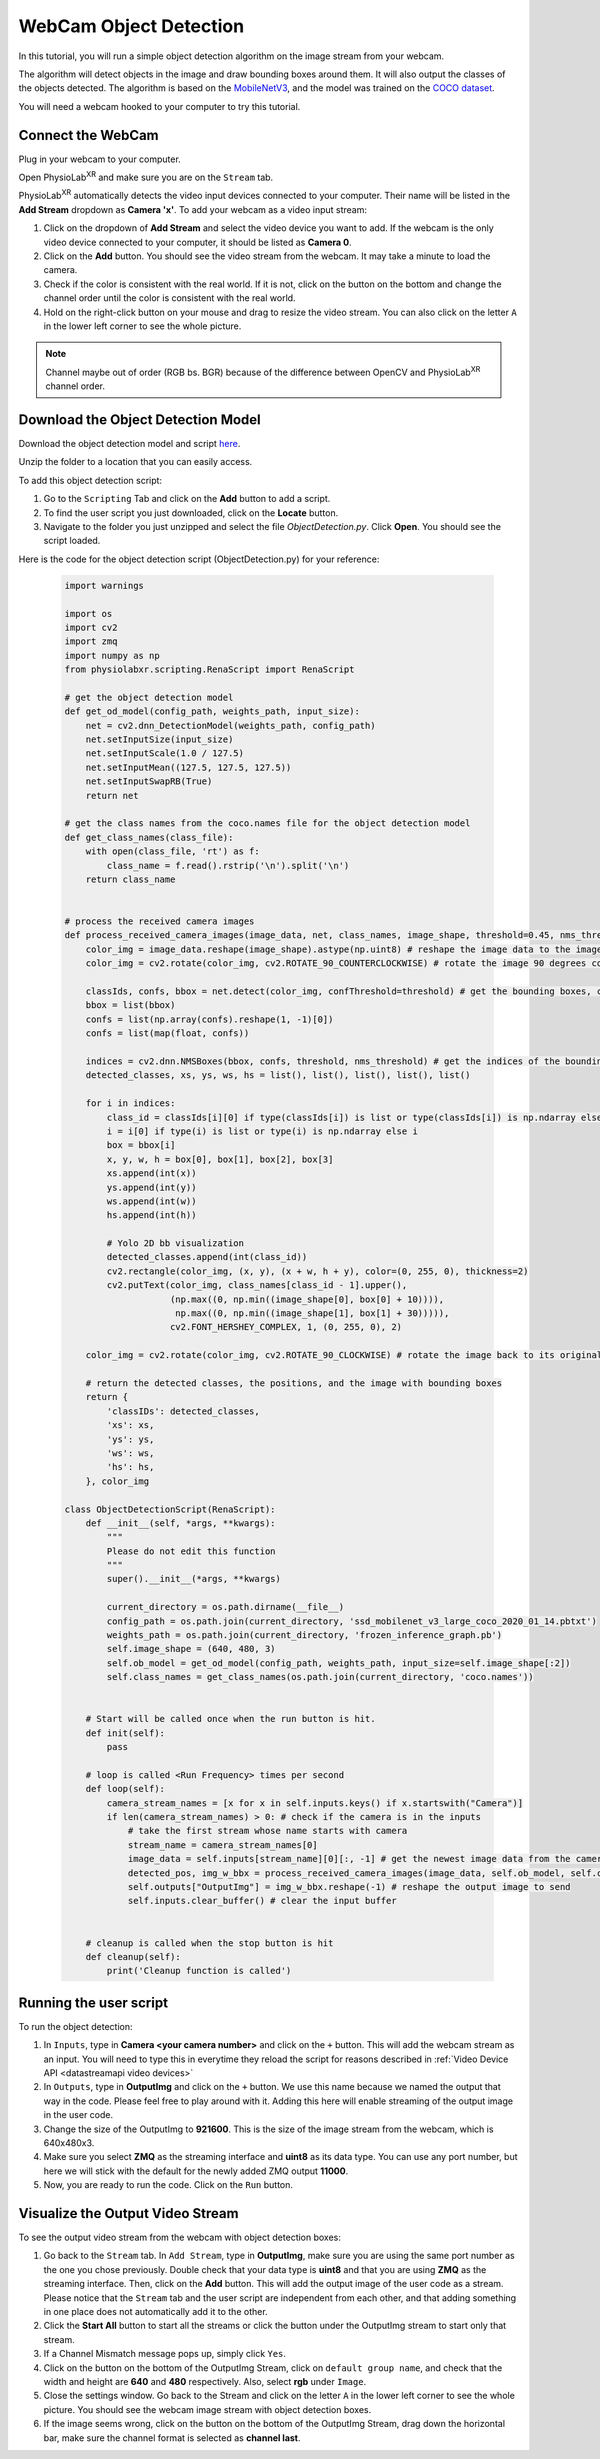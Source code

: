 ##############################
WebCam Object Detection
##############################

.. |ico1| image:: /media/settings_button.png
   :height: 3.5ex

.. |ico2| image:: /media/add_button.png
   :height: 3.5ex

.. |ico6| image:: /media/start.svg
   :width: 20px
   :height: 20px

In this tutorial, you will run a simple object detection algorithm on the image stream from your webcam.

The algorithm will detect objects in the image and draw bounding boxes around them.
It will also output the classes of the objects detected.
The algorithm is based on the `MobileNetV3 <https://openaccess.thecvf.com/content_ICCV_2019/html/Howard_Searching_for_MobileNetV3_ICCV_2019_paper.html>`_, and the model was trained on the `COCO dataset <https://cocodataset.org/#home>`_.

You will need a webcam hooked to your computer to try this tutorial.

.. raw:: html

    <div style="position: relative; padding-bottom: 56.25%; height: 0; overflow: hidden; max-width: 100%; height: auto;">
        <video id="autoplay-video1" autoplay controls loop muted playsinline style="position: absolute; top: 0; left: 0; width: 100%; height: 100%;">
            <source src="_static/WebcamODSpeedTeaser.mp4" type="video/mp4">
            Your browser does not support the video tag.
        </video>
    </div>

Connect the WebCam
************************

Plug in your webcam to your computer.

Open PhysioLab\ :sup:`XR` and make sure you are on the ``Stream`` tab.

PhysioLab\ :sup:`XR` automatically detects the video input devices
connected to your computer. Their name will be listed in the **Add Stream** dropdown as **Camera 'x'**.
To add your webcam as a video input stream:

#. Click on the dropdown of **Add Stream**  and select the video device you want to add. If the webcam is the only video device connected to your computer, it should be listed as **Camera 0**.
#. Click on the **Add** button. You should see the video stream from the webcam. It may take a minute to load the camera.
#. Check if the color is consistent with the real world. If it is not, click on the |ico1| button on the bottom and change the channel order until the color is consistent with the real world.
#. Hold on the right-click button on your mouse and drag to resize the video stream. You can also click on the letter ``A`` in the lower left corner to see the whole picture.

.. note::

    Channel maybe out of order (RGB bs. BGR) because of the difference between OpenCV and PhysioLab\ :sup:`XR` channel order.


.. raw:: html

    <div style="position: relative; padding-bottom: 56.25%; height: 0; overflow: hidden; max-width: 100%; height: auto;">
        <video id="autoplay-video1" autoplay controls loop muted playsinline style="position: absolute; top: 0; left: 0; width: 100%; height: 100%;">
            <source src="_static/Webcam1Connect.mp4" type="video/mp4">
            Your browser does not support the video tag.
        </video>
    </div>


Download the Object Detection Model
************************

Download the object detection model and script `here <https://drive.google.com/file/d/1qkbPvPTC5ckApMta5AdEnCAhlPVLb6_f/view?usp=drive_link>`_.

Unzip the folder to a location that you can easily access.

To add this object detection script:

#. Go to the ``Scripting`` Tab and click on the **Add** button to add a script.
#. To find the user script you just downloaded, click on the **Locate** button.
#. Navigate to the folder you just unzipped and select the file *ObjectDetection.py*. Click **Open**. You should see the script loaded.

.. raw:: html

    <div style="position: relative; padding-bottom: 56.25%; height: 0; overflow: hidden; max-width: 100%; height: auto;">
        <video id="autoplay-video1" autoplay controls loop muted playsinline style="position: absolute; top: 0; left: 0; width: 100%; height: 100%;">
            <source src="_static/Webcam2LoadScript.mp4" type="video/mp4">
            Your browser does not support the video tag.
        </video>
    </div>


Here is the code for the object detection script (ObjectDetection.py) for your reference:

    .. code-block:: python

        import warnings

        import os
        import cv2
        import zmq
        import numpy as np
        from physiolabxr.scripting.RenaScript import RenaScript

        # get the object detection model
        def get_od_model(config_path, weights_path, input_size):
            net = cv2.dnn_DetectionModel(weights_path, config_path)
            net.setInputSize(input_size)
            net.setInputScale(1.0 / 127.5)
            net.setInputMean((127.5, 127.5, 127.5))
            net.setInputSwapRB(True)
            return net

        # get the class names from the coco.names file for the object detection model
        def get_class_names(class_file):
            with open(class_file, 'rt') as f:
                class_name = f.read().rstrip('\n').split('\n')
            return class_name


        # process the received camera images
        def process_received_camera_images(image_data, net, class_names, image_shape, threshold=0.45, nms_threshold=0.2):
            color_img = image_data.reshape(image_shape).astype(np.uint8) # reshape the image data to the image shape
            color_img = cv2.rotate(color_img, cv2.ROTATE_90_COUNTERCLOCKWISE) # rotate the image 90 degrees counter clockwise because the cv2 has a different origin

            classIds, confs, bbox = net.detect(color_img, confThreshold=threshold) # get the bounding boxes, confidence, and class ids
            bbox = list(bbox)
            confs = list(np.array(confs).reshape(1, -1)[0])
            confs = list(map(float, confs))

            indices = cv2.dnn.NMSBoxes(bbox, confs, threshold, nms_threshold) # get the indices of the bounding boxes
            detected_classes, xs, ys, ws, hs = list(), list(), list(), list(), list()

            for i in indices:
                class_id = classIds[i][0] if type(classIds[i]) is list or type(classIds[i]) is np.ndarray else classIds[i]
                i = i[0] if type(i) is list or type(i) is np.ndarray else i
                box = bbox[i]
                x, y, w, h = box[0], box[1], box[2], box[3]
                xs.append(int(x))
                ys.append(int(y))
                ws.append(int(w))
                hs.append(int(h))

                # Yolo 2D bb visualization
                detected_classes.append(int(class_id))
                cv2.rectangle(color_img, (x, y), (x + w, h + y), color=(0, 255, 0), thickness=2)
                cv2.putText(color_img, class_names[class_id - 1].upper(),
                            (np.max((0, np.min((image_shape[0], box[0] + 10)))),
                             np.max((0, np.min((image_shape[1], box[1] + 30))))),
                            cv2.FONT_HERSHEY_COMPLEX, 1, (0, 255, 0), 2)

            color_img = cv2.rotate(color_img, cv2.ROTATE_90_CLOCKWISE) # rotate the image back to its original orientation

            # return the detected classes, the positions, and the image with bounding boxes
            return {
                'classIDs': detected_classes,
                'xs': xs,
                'ys': ys,
                'ws': ws,
                'hs': hs,
            }, color_img

        class ObjectDetectionScript(RenaScript):
            def __init__(self, *args, **kwargs):
                """
                Please do not edit this function
                """
                super().__init__(*args, **kwargs)

                current_directory = os.path.dirname(__file__)
                config_path = os.path.join(current_directory, 'ssd_mobilenet_v3_large_coco_2020_01_14.pbtxt')
                weights_path = os.path.join(current_directory, 'frozen_inference_graph.pb')
                self.image_shape = (640, 480, 3)
                self.ob_model = get_od_model(config_path, weights_path, input_size=self.image_shape[:2])
                self.class_names = get_class_names(os.path.join(current_directory, 'coco.names'))


            # Start will be called once when the run button is hit.
            def init(self):
                pass

            # loop is called <Run Frequency> times per second
            def loop(self):
                camera_stream_names = [x for x in self.inputs.keys() if x.startswith("Camera")]
                if len(camera_stream_names) > 0: # check if the camera is in the inputs
                    # take the first stream whose name starts with camera
                    stream_name = camera_stream_names[0]
                    image_data = self.inputs[stream_name][0][:, -1] # get the newest image data from the camera
                    detected_pos, img_w_bbx = process_received_camera_images(image_data, self.ob_model, self.class_names, self.image_shape) # process the image data
                    self.outputs["OutputImg"] = img_w_bbx.reshape(-1) # reshape the output image to send
                    self.inputs.clear_buffer() # clear the input buffer


            # cleanup is called when the stop button is hit
            def cleanup(self):
                print('Cleanup function is called')


Running the user script
************************

To run the object detection:

#. In ``Inputs``, type in **Camera <your camera number>** and click on the ``+`` button. This will add the webcam stream as an input. You will need to type this in everytime they reload the script for reasons described in :ref:`Video Device API <datastreamapi video devices>`
#. In ``Outputs``, type in **OutputImg** and click on the ``+`` button. We use this name because we named the output that way in the code. Please feel free to play around with it. Adding this here will enable streaming of the output image in the user code.
#. Change the size of the OutputImg to **921600**. This is the size of the image stream from the webcam, which is 640x480x3.
#. Make sure you select **ZMQ** as the streaming interface and **uint8** as its data type. You can use any port number, but here we will stick with the default for the newly added ZMQ output **11000**.
#. Now, you are ready to run the code. Click on the ``Run`` button.

.. raw:: html

    <div style="position: relative; padding-bottom: 56.25%; height: 0; overflow: hidden; max-width: 100%; height: auto;">
        <video id="autoplay-video1" autoplay controls loop muted playsinline style="position: absolute; top: 0; left: 0; width: 100%; height: 100%;">
            <source src="_static/Webcam3RunScript.mp4" type="video/mp4">
            Your browser does not support the video tag.
        </video>
    </div>

Visualize the Output Video Stream
************************


To see the output video stream from the webcam with object detection boxes:

#. Go back to the ``Stream`` tab. In ``Add Stream``, type in **OutputImg**, make sure you are using the same port number as the one you chose previously. Double check that your data type is **uint8** and that you are using **ZMQ** as the streaming interface. Then, click on the **Add** button. This will add the output image of the user code as a stream. Please notice that the ``Stream`` tab and the user script are independent from each other, and that adding something in one place does not automatically add it to the other.
#. Click the **Start All** button to start all the streams or click the |ico6| button under the OutputImg stream to start only that stream.
#. If a Channel Mismatch message pops up, simply click ``Yes``.
#. Click on the |ico1| button on the bottom of the OutputImg Stream, click on ``default group name``, and check that the width and height are **640** and **480** respectively. Also, select **rgb** under ``Image``.
#. Close the settings window. Go back to the Stream and click on the letter ``A`` in the lower left corner to see the whole picture. You should see the webcam image stream with object detection boxes.
#. If the image seems wrong, click on the |ico1| button on the bottom of the OutputImg Stream, drag down the horizontal bar, make sure the channel format is selected as **channel last**.

.. raw:: html

    <div style="position: relative; padding-bottom: 56.25%; height: 0; overflow: hidden; max-width: 100%; height: auto;">
        <video id="autoplay-video1" autoplay controls loop muted playsinline style="position: absolute; top: 0; left: 0; width: 100%; height: 100%;">
            <source src="_static/Webcam4Visualize.mp4" type="video/mp4">
            Your browser does not support the video tag.
        </video>
    </div>